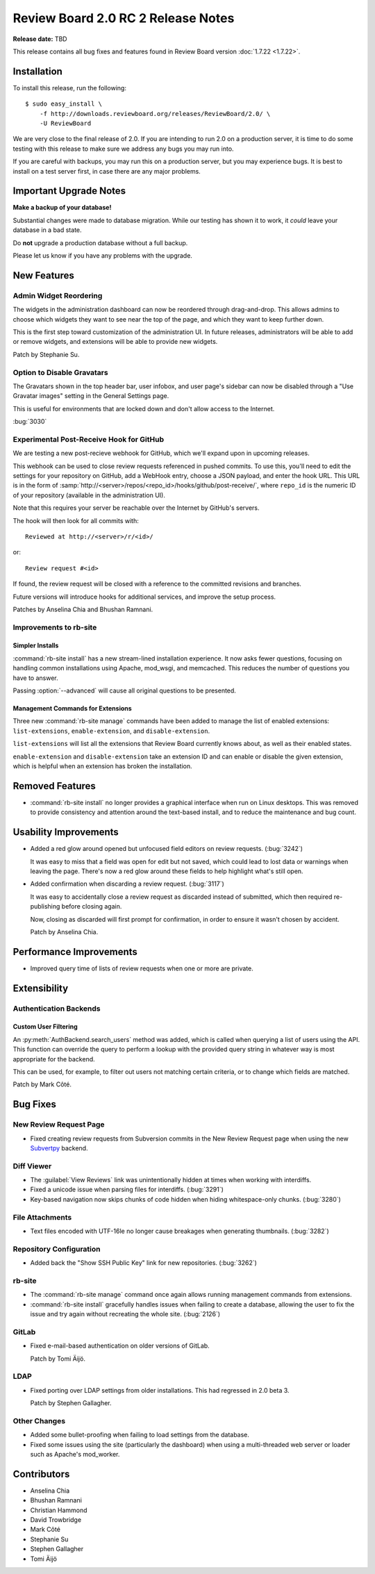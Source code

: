 ===================================
Review Board 2.0 RC 2 Release Notes
===================================

**Release date:** TBD

This release contains all bug fixes and features found in Review Board version
:doc:`1.7.22 <1.7.22>`.


Installation
============

To install this release, run the following::

    $ sudo easy_install \
        -f http://downloads.reviewboard.org/releases/ReviewBoard/2.0/ \
        -U ReviewBoard

We are very close to the final release of 2.0. If you are intending to run
2.0 on a production server, it is time to do some testing with this release to
make sure we address any bugs you may run into.

If you are careful with backups, you may run this on a production server, but
you may experience bugs. It is best to install on a test server first, in case
there are any major problems.


Important Upgrade Notes
=======================

**Make a backup of your database!**

Substantial changes were made to database migration. While our testing has
shown it to work, it *could* leave your database in a bad state.

Do **not** upgrade a production database without a full backup.

Please let us know if you have any problems with the upgrade.


New Features
============

Admin Widget Reordering
-----------------------

The widgets in the administration dashboard can now be reordered through
drag-and-drop. This allows admins to choose which widgets they want to see
near the top of the page, and which they want to keep further down.

This is the first step toward customization of the administration UI. In
future releases, administrators will be able to add or remove widgets, and
extensions will be able to provide new widgets.

Patch by Stephanie Su.


Option to Disable Gravatars
---------------------------

The Gravatars shown in the top header bar, user infobox, and user page's
sidebar can now be disabled through a "Use Gravatar images" setting in the
General Settings page.

This is useful for environments that are locked down and don't allow access to
the Internet.

:bug:`3030`


Experimental Post-Receive Hook for GitHub
-----------------------------------------

We are testing a new post-recieve webhook for GitHub, which we'll expand upon
in upcoming releases.

This webhook can be used to close review requests referenced in pushed
commits. To use this, you'll need to edit the settings for your repository on
GitHub, add a WebHook entry, choose a JSON payload, and enter the hook URL.
This URL is in the form of
:samp:`http://<server>/repos/<repo_id>/hooks/github/post-receive/`, where
``repo_id`` is the numeric ID of your repository (available in the
administration UI).

Note that this requires your server be reachable over the Internet by GitHub's
servers.

The hook will then look for all commits with::

    Reviewed at http://<server>/r/<id>/

or::

    Review request #<id>

If found, the review request will be closed with a reference to the committed
revisions and branches.

Future versions will introduce hooks for additional services, and improve the
setup process.

Patches by Anselina Chia and Bhushan Ramnani.


Improvements to rb-site
-----------------------

Simpler Installs
~~~~~~~~~~~~~~~~

:command:`rb-site install` has a new stream-lined installation experience. It
now asks fewer questions, focusing on handling common installations using
Apache, mod_wsgi, and memcached. This reduces the number of questions you have
to answer.

Passing :option:`--advanced` will cause all original questions to be
presented.


Management Commands for Extensions
~~~~~~~~~~~~~~~~~~~~~~~~~~~~~~~~~~

Three new :command:`rb-site manage` commands have been added to manage the
list of enabled extensions: ``list-extensions``, ``enable-extension``, and
``disable-extension``.

``list-extensions`` will list all the extensions that Review Board currently
knows about, as well as their enabled states.

``enable-extension`` and ``disable-extension`` take an extension ID and can
enable or disable the given extension, which is helpful when an extension has
broken the installation.


Removed Features
================

* :command:`rb-site install` no longer provides a graphical interface when run
  on Linux desktops. This was removed to provide consistency and attention
  around the text-based install, and to reduce the maintenance and bug count.


Usability Improvements
======================

* Added a red glow around opened but unfocused field editors on review
  requests. (:bug:`3242`)

  It was easy to miss that a field was open for edit but not saved, which
  could lead to lost data or warnings when leaving the page. There's now a
  red glow around these fields to help highlight what's still open.

* Added confirmation when discarding a review request. (:bug:`3117`)

  It was easy to accidentally close a review request as discarded instead of
  submitted, which then required re-publishing before closing again.

  Now, closing as discarded will first prompt for confirmation, in order
  to ensure it wasn't chosen by accident.

  Patch by Anselina Chia.


Performance Improvements
========================

* Improved query time of lists of review requests when one or more are
  private.


Extensibility
=============

Authentication Backends
-----------------------

Custom User Filtering
~~~~~~~~~~~~~~~~~~~~~

An :py:meth:`AuthBackend.search_users` method was added, which is called when
querying a list of users using the API. This function can override the query
to perform a lookup with the provided query string in whatever way is most
appropriate for the backend.

This can be used, for example, to filter out users not matching certain
criteria, or to change which fields are matched.

Patch by Mark Côté.


Bug Fixes
=========

New Review Request Page
-----------------------

* Fixed creating review requests from Subversion commits in the New Review
  Request page when using the new Subvertpy_ backend.

.. _Subvertpy: http://www.samba.org/~jelmer/subvertpy/


Diff Viewer
-----------

* The :guilabel:`View Reviews` link was unintentionally hidden at times
  when working with interdiffs.

* Fixed a unicode issue when parsing files for interdiffs. (:bug:`3291`)

* Key-based navigation now skips chunks of code hidden when hiding
  whitespace-only chunks. (:bug:`3280`)


File Attachments
----------------

* Text files encoded with UTF-16le no longer cause breakages when generating
  thumbnails. (:bug:`3282`)


Repository Configuration
------------------------

* Added back the "Show SSH Public Key" link for new repositories.
  (:bug:`3262`)


rb-site
-------

* The :command:`rb-site manage` command once again allows running management
  commands from extensions.

* :command:`rb-site install` gracefully handles issues when failing to create
  a database, allowing the user to fix the issue and try again without
  recreating the whole site. (:bug:`2126`)


GitLab
------

* Fixed e-mail-based authentication on older versions of GitLab.

  Patch by Tomi Äijö.


LDAP
----

* Fixed porting over LDAP settings from older installations. This had
  regressed in 2.0 beta 3.

  Patch by Stephen Gallagher.


Other Changes
-------------

* Added some bullet-proofing when failing to load settings from the
  database.

* Fixed some issues using the site (particularly the dashboard) when using a
  multi-threaded web server or loader such as Apache's mod_worker.


Contributors
============

* Anselina Chia
* Bhushan Ramnani
* Christian Hammond
* David Trowbridge
* Mark Côté
* Stephanie Su
* Stephen Gallagher
* Tomi Äijö
